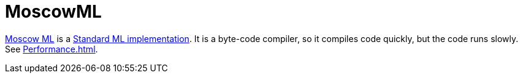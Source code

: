 = MoscowML

http://mosml.org[Moscow ML] is a
<<StandardMLImplementations#,Standard ML implementation>>.  It is a
byte-code compiler, so it compiles code quickly, but the code runs
slowly.  See <<Performance#>>.
